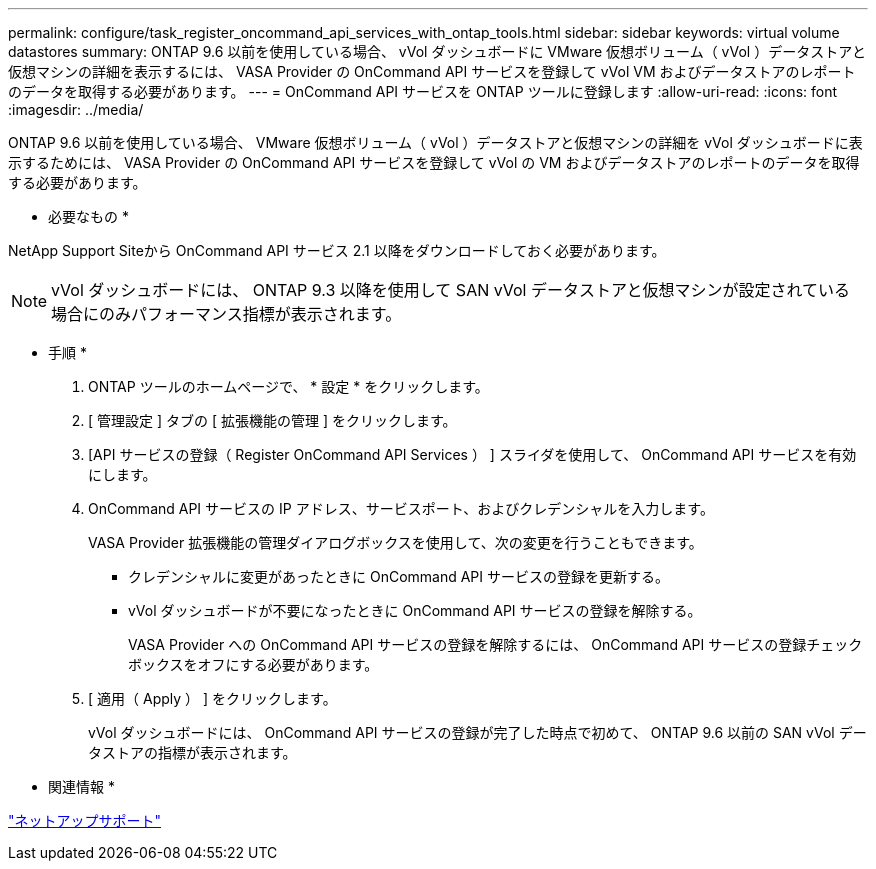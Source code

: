 ---
permalink: configure/task_register_oncommand_api_services_with_ontap_tools.html 
sidebar: sidebar 
keywords: virtual volume datastores 
summary: ONTAP 9.6 以前を使用している場合、 vVol ダッシュボードに VMware 仮想ボリューム（ vVol ）データストアと仮想マシンの詳細を表示するには、 VASA Provider の OnCommand API サービスを登録して vVol VM およびデータストアのレポートのデータを取得する必要があります。 
---
= OnCommand API サービスを ONTAP ツールに登録します
:allow-uri-read: 
:icons: font
:imagesdir: ../media/


[role="lead"]
ONTAP 9.6 以前を使用している場合、 VMware 仮想ボリューム（ vVol ）データストアと仮想マシンの詳細を vVol ダッシュボードに表示するためには、 VASA Provider の OnCommand API サービスを登録して vVol の VM およびデータストアのレポートのデータを取得する必要があります。

* 必要なもの *

NetApp Support Siteから OnCommand API サービス 2.1 以降をダウンロードしておく必要があります。


NOTE: vVol ダッシュボードには、 ONTAP 9.3 以降を使用して SAN vVol データストアと仮想マシンが設定されている場合にのみパフォーマンス指標が表示されます。

* 手順 *

. ONTAP ツールのホームページで、 * 設定 * をクリックします。
. [ 管理設定 ] タブの [ 拡張機能の管理 ] をクリックします。
. [API サービスの登録（ Register OnCommand API Services ） ] スライダを使用して、 OnCommand API サービスを有効にします。
. OnCommand API サービスの IP アドレス、サービスポート、およびクレデンシャルを入力します。
+
VASA Provider 拡張機能の管理ダイアログボックスを使用して、次の変更を行うこともできます。

+
** クレデンシャルに変更があったときに OnCommand API サービスの登録を更新する。
** vVol ダッシュボードが不要になったときに OnCommand API サービスの登録を解除する。
+
VASA Provider への OnCommand API サービスの登録を解除するには、 OnCommand API サービスの登録チェックボックスをオフにする必要があります。



. [ 適用（ Apply ） ] をクリックします。
+
vVol ダッシュボードには、 OnCommand API サービスの登録が完了した時点で初めて、 ONTAP 9.6 以前の SAN vVol データストアの指標が表示されます。



* 関連情報 *

https://mysupport.netapp.com/site/global/dashboard["ネットアップサポート"]
